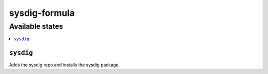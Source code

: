 ==============
sysdig-formula
==============

Available states
================

.. contents::
    :local:

``sysdig``
------------

Adds the sysdig repo and installs the sysdig package.
